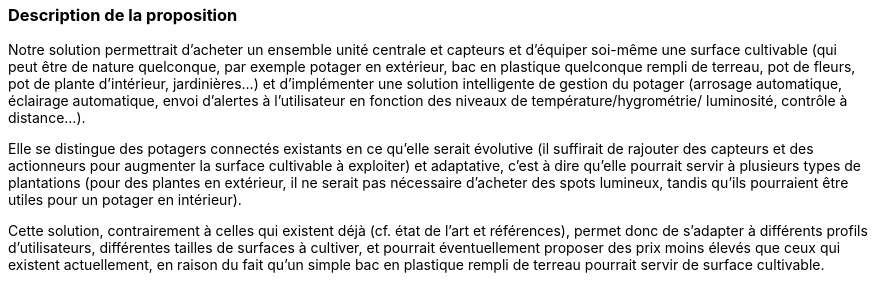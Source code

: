 :nofooter:
=== Description de la proposition
////
*_Note: 2 page max._*


_Décrire de façon détaillée votre projet : motivations de base/problèmes
constatés avant élaboration du projet, comment votre projet répond à ces
besoins. Ajouter une image ou une figure pour montrer à quoi cela
ressemble si besoin._
////

Notre solution permettrait d’acheter un ensemble unité centrale et capteurs et
d’équiper soi-même une surface cultivable (qui peut être de nature quelconque, par
exemple potager en extérieur, bac en plastique quelconque rempli de terreau, pot
de fleurs, pot de plante d’intérieur, jardinières...) et d’implémenter une solution
intelligente de gestion du potager (arrosage automatique, éclairage automatique,
envoi d’alertes à l'utilisateur en fonction des niveaux de température/hygrométrie/
luminosité, contrôle à distance...). 

Elle se distingue des potagers connectés
existants en ce qu’elle serait évolutive (il suffirait de rajouter des capteurs et des
actionneurs pour augmenter la surface cultivable à exploiter) et adaptative, c’est à
dire qu’elle pourrait servir à plusieurs types de plantations (pour des plantes en
extérieur, il ne serait pas nécessaire d’acheter des spots lumineux, tandis qu’ils
pourraient être utiles pour un potager en intérieur).

Cette solution, contrairement à celles qui existent déjà (cf. état de l'art et références), permet donc de s'adapter à différents profils d'utilisateurs, différentes tailles de surfaces à cultiver, et pourrait éventuellement proposer des prix moins élevés que ceux qui existent actuellement, en raison du fait qu'un simple bac en plastique rempli de terreau pourrait servir de surface cultivable.


////
=== Exemples d'utilisation d'AsciiDoc

_Ici quelques exemples de syntaxe AsciiDoc pour ajouter des équations, des images, des listes..._

_Ces exemples *ne doivent pas* être conservés dans la version finale du rapport._

==== Exemples d'équations

* Inline math: latexmath:[\int_{-\infty}^\infty g(x) dx]
Pour ajouter une équation ou un symbole mathématique dans le corps du texte.

* Block math pour avoir une équation centrée au milieu de la page:

[latexmath]
++++
\int_{-\infty}^\infty g(x) dx
++++



==== Exemples d'images

* Ceci est un exemple d'image:

image::../images/logo_PACT.png[logo pact]

* L'image peut être redimensionnée et avoir un titre:

.Le logo du projet
image::../images/logo_PACT.png[logo pact, 400, 400]

* Pour le rapport, les images peuvent être aux formats jpeg, png ou même *svg*:

image::../images/pact.svg[un autre logo pact,300,300]

* Les images peuvent aussi être mises dans le corps du texte par exemple image:../images/logo_PACT.png[logo pact, 50,50].

==== Exemples de code

On peut ajouter des blocs de code formatés en précisant le langage utilisé:

[source,python]
----
def func(i):
   x = 3 + i
   return x

for i in range(10):
   print "---> ", func(i)
----


[source,java]
----
class foo {
   Integer i;
   String s;
}
----


==== Exemples de listes

* AAAA
** aaaaa
*** axaxax
** bbbbb
** ccccc
* BBBB
* CCCC

'''''

.  AAAA
..  aaaa
..  bbbb
.  BBBB
.  CCCC

'''''

.Liste des tâches à faire:
*  [ ] Pas encore fait
** [ ] étape X
** [x] étape Y (a démarré en avance)
** [ ] étape Z
*  [x] Complètement fini
** [x] étape Q
** [x] étape R
** [x] étape `finale` E=mc^2^

'''''

.Liste descriptive:

Étape 1::: Faire A, B, C…
Étape 2::: Faire X, Y, Z…
Étape 3::: Faire W, et c'est fini…
////

